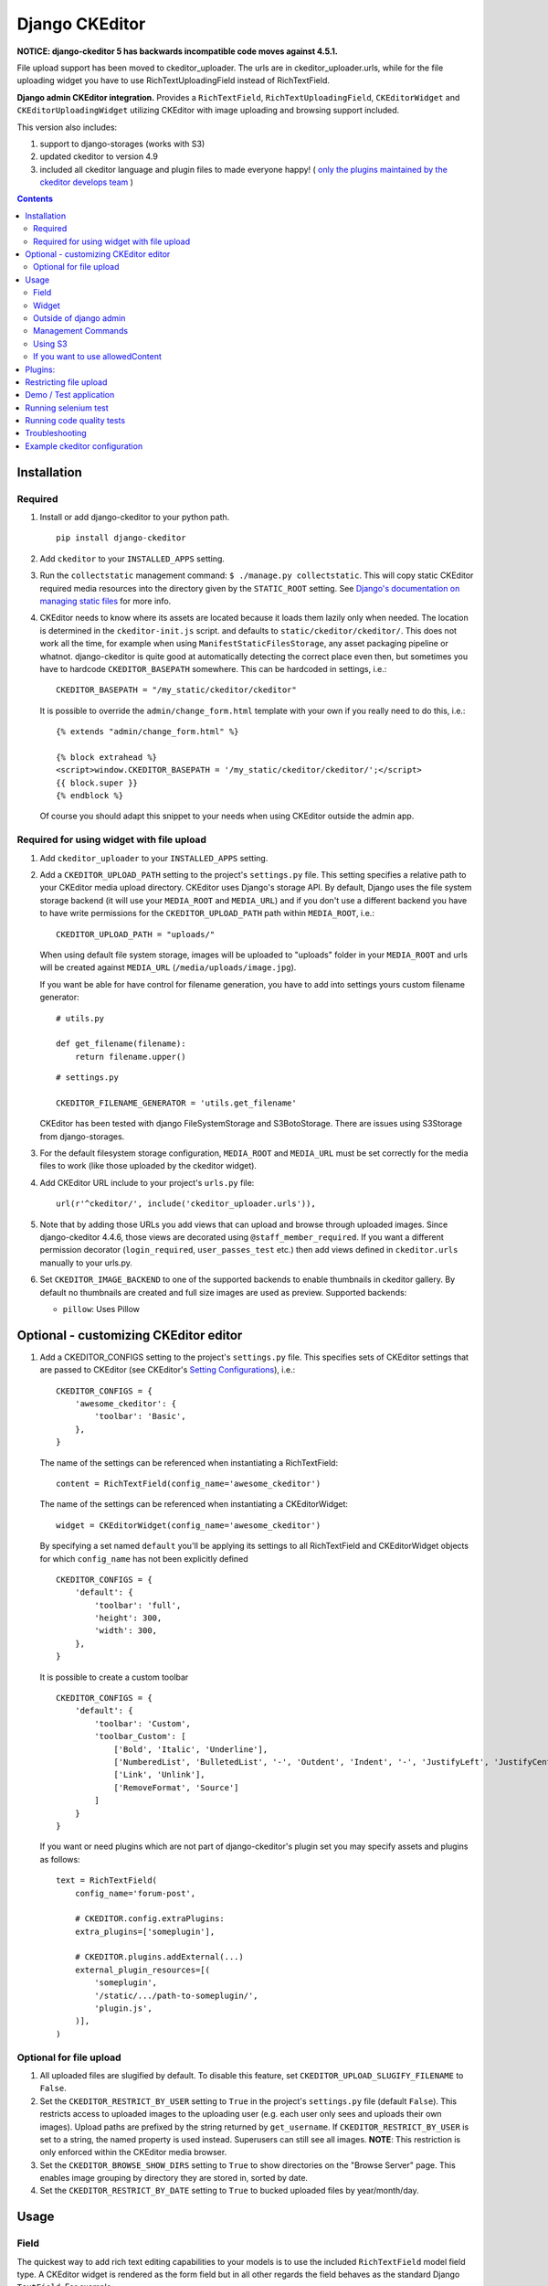 Django CKEditor
===============

**NOTICE: django-ckeditor 5 has backwards incompatible code moves against 4.5.1.**


File upload support has been moved to ckeditor_uploader.  The urls are in ckeditor_uploader.urls, while for the file uploading widget you have to use RichTextUploadingField instead of RichTextField.


**Django admin CKEditor integration.**
Provides a ``RichTextField``, ``RichTextUploadingField``, ``CKEditorWidget`` and ``CKEditorUploadingWidget`` utilizing CKEditor with image uploading and browsing support included.

This version also includes:

#. support to django-storages (works with S3)
#. updated ckeditor to version 4.9
#. included all ckeditor language and plugin files to made everyone happy! ( `only the plugins maintained by the ckeditor develops team <https://github.com/ckeditor/ckeditor-dev/tree/4.6.2/plugins>`__ )

.. contents:: Contents
   :depth: 5

Installation
------------

Required
~~~~~~~~
#. Install or add django-ckeditor to your python path.
   ::

        pip install django-ckeditor

#. Add ``ckeditor`` to your ``INSTALLED_APPS`` setting.

#. Run the ``collectstatic`` management command: ``$ ./manage.py collectstatic``. This will copy static CKEditor required media resources into the directory given by the ``STATIC_ROOT`` setting. See `Django's documentation on managing static files <https://docs.djangoproject.com/en/dev/howto/static-files>`__ for more info.

#. CKEditor needs to know where its assets are located because it loads them
   lazily only when needed. The location is determined in the ``ckeditor-init.js``
   script. and defaults to ``static/ckeditor/ckeditor/``. This does not work all
   the time, for example when using ``ManifestStaticFilesStorage``, any asset
   packaging pipeline or whatnot. django-ckeditor is quite good at automatically
   detecting the correct place even then, but sometimes you have to hardcode
   ``CKEDITOR_BASEPATH`` somewhere. This can be hardcoded in settings, i.e.::

        CKEDITOR_BASEPATH = "/my_static/ckeditor/ckeditor"

   It is possible to override
   the ``admin/change_form.html`` template with your own if you really need to do
   this, i.e.::

        {% extends "admin/change_form.html" %}

        {% block extrahead %}
        <script>window.CKEDITOR_BASEPATH = '/my_static/ckeditor/ckeditor/';</script>
        {{ block.super }}
        {% endblock %}

   Of course you should adapt this snippet to your needs when using
   CKEditor outside the admin app.


Required for using widget with file upload
~~~~~~~~~~~~~~~~~~~~~~~~~~~~~~~~~~~~~~~~~~

#. Add ``ckeditor_uploader`` to your ``INSTALLED_APPS`` setting.

#. Add a ``CKEDITOR_UPLOAD_PATH`` setting to the project's ``settings.py`` file. This setting specifies a relative path to your CKEditor media upload directory. CKEditor uses Django's storage API. By default, Django uses the file system storage backend (it will use your ``MEDIA_ROOT`` and ``MEDIA_URL``) and if you don't use a different backend you have to have write permissions for the ``CKEDITOR_UPLOAD_PATH`` path within ``MEDIA_ROOT``, i.e.::

        CKEDITOR_UPLOAD_PATH = "uploads/"

   When using default file system storage, images will be uploaded to "uploads" folder in your ``MEDIA_ROOT`` and urls will be created against ``MEDIA_URL`` (``/media/uploads/image.jpg``).

   If you want be able for have control for filename generation, you have to add into settings yours custom filename generator::

        # utils.py

        def get_filename(filename):
            return filename.upper()

   ::

        # settings.py

        CKEDITOR_FILENAME_GENERATOR = 'utils.get_filename'

   CKEditor has been tested with django FileSystemStorage and S3BotoStorage.
   There are issues using S3Storage from django-storages.

#. For the default filesystem storage configuration, ``MEDIA_ROOT`` and ``MEDIA_URL`` must be set correctly for the media files to work (like those uploaded by the ckeditor widget).

#. Add CKEditor URL include to your project's ``urls.py`` file::

    url(r'^ckeditor/', include('ckeditor_uploader.urls')),

#. Note that by adding those URLs you add views that can upload and browse through uploaded images. Since django-ckeditor 4.4.6, those views are decorated using ``@staff_member_required``. If you want a different permission decorator (``login_required``, ``user_passes_test`` etc.) then add views defined in ``ckeditor.urls`` manually to your urls.py.

#. Set ``CKEDITOR_IMAGE_BACKEND`` to one of the supported backends to enable thumbnails in ckeditor gallery. By default no thumbnails are created and full size images are used as preview. Supported backends:

   - ``pillow``: Uses Pillow


Optional - customizing CKEditor editor
--------------------------------------

#. Add a CKEDITOR_CONFIGS setting to the project's ``settings.py`` file. This specifies sets of CKEditor settings that are passed to CKEditor (see CKEditor's `Setting Configurations <http://docs.ckeditor.com/#!/guide/dev_configuration>`__), i.e.::

       CKEDITOR_CONFIGS = {
           'awesome_ckeditor': {
               'toolbar': 'Basic',
           },
       }

   The name of the settings can be referenced when instantiating a RichTextField::

       content = RichTextField(config_name='awesome_ckeditor')

   The name of the settings can be referenced when instantiating a CKEditorWidget::

       widget = CKEditorWidget(config_name='awesome_ckeditor')

   By specifying a set named ``default`` you'll be applying its settings to all RichTextField and CKEditorWidget objects for which ``config_name`` has not been explicitly defined ::

       CKEDITOR_CONFIGS = {
           'default': {
               'toolbar': 'full',
               'height': 300,
               'width': 300,
           },
       }

   It is possible to create a custom toolbar ::

        CKEDITOR_CONFIGS = {
            'default': {
                'toolbar': 'Custom',
                'toolbar_Custom': [
                    ['Bold', 'Italic', 'Underline'],
                    ['NumberedList', 'BulletedList', '-', 'Outdent', 'Indent', '-', 'JustifyLeft', 'JustifyCenter', 'JustifyRight', 'JustifyBlock'],
                    ['Link', 'Unlink'],
                    ['RemoveFormat', 'Source']
                ]
            }
        }

   If you want or need plugins which are not part of django-ckeditor's
   plugin set you may specify assets and plugins as follows::

        text = RichTextField(
            config_name='forum-post',

            # CKEDITOR.config.extraPlugins:
            extra_plugins=['someplugin'],

            # CKEDITOR.plugins.addExternal(...)
            external_plugin_resources=[(
                'someplugin',
                '/static/.../path-to-someplugin/',
                'plugin.js',
            )],
        )


Optional for file upload
~~~~~~~~~~~~~~~~~~~~~~~~
#. All uploaded files are slugified by default. To disable this feature, set ``CKEDITOR_UPLOAD_SLUGIFY_FILENAME`` to ``False``.

#. Set the ``CKEDITOR_RESTRICT_BY_USER`` setting to ``True`` in the project's ``settings.py`` file (default ``False``). This restricts access to uploaded images to the uploading user (e.g. each user only sees and uploads their own images).  Upload paths are prefixed by the string returned by ``get_username``.  If ``CKEDITOR_RESTRICT_BY_USER`` is set to a string, the named property is used instead.  Superusers can still see all images. **NOTE**: This restriction is only enforced within the CKEditor media browser.

#. Set the ``CKEDITOR_BROWSE_SHOW_DIRS`` setting to ``True`` to show directories on the "Browse Server" page. This enables image grouping by directory they are stored in, sorted by date.

#. Set the ``CKEDITOR_RESTRICT_BY_DATE`` setting to ``True`` to bucked uploaded files by year/month/day.


Usage
-----

Field
~~~~~
The quickest way to add rich text editing capabilities to your models is to use the included ``RichTextField`` model field type. A CKEditor widget is rendered as the form field but in all other regards the field behaves as the standard Django ``TextField``. For example::

    from django.db import models
    from ckeditor.fields import RichTextField

    class Post(models.Model):
        content = RichTextField()

**For file upload support** use ``RichTextUploadingField`` from ``ckeditor_uploader.fields``.


Widget
~~~~~~
Alernatively you can use the included ``CKEditorWidget`` as the widget for a formfield. For example::

    from django import forms
    from django.contrib import admin
    from ckeditor.widgets import CKEditorWidget

    from post.models import Post

    class PostAdminForm(forms.ModelForm):
        content = forms.CharField(widget=CKEditorWidget())
        class Meta:
            model = Post

    class PostAdmin(admin.ModelAdmin):
        form = PostAdminForm

    admin.site.register(Post, PostAdmin)

**For file upload support** use ``CKEditorUploadingWidget`` from ``ckeditor_uploader.widgets``.


Outside of django admin
~~~~~~~~~~~~~~~~~~~~~~~

When you are rendering a form outside the admin panel, you'll have to make sure all form media is present for the editor to work. One way to achieve this is like this::

    <form>
        {{ myform.media }}
        {{ myform.as_p }}
        <input type="submit"/>
    </form>

or you can load the media manually as it is done in the demo app::

    {% load static %}
    <script type="text/javascript" src="{% static "ckeditor/ckeditor-init.js" %}"></script>
    <script type="text/javascript" src="{% static "ckeditor/ckeditor/ckeditor.js" %}"></script>

When you need to render ``RichTextField``'s HTML output in your templates safely, just use ``{{ content|safe }}``,  `Django's safe filter <https://docs.djangoproject.com/en/2.0/ref/templates/builtins/#std:templatefilter-safe>`_


Management Commands
~~~~~~~~~~~~~~~~~~~
Included is a management command to create thumbnails for images already contained in ``CKEDITOR_UPLOAD_PATH``. This is useful to create thumbnails when using django-ckeditor with existing images. Issue the command as follows::

    $ ./manage.py generateckeditorthumbnails

**NOTE**: If you're using custom views remember to include ckeditor.js in your form's media either through ``{{ form.media }}`` or through a ``<script>`` tag. Admin will do this for you automatically. See `Django's Form Media docs <http://docs.djangoproject.com/en/dev/topics/forms/media/>`__ for more info.

Using S3
~~~~~~~~
See https://django-storages.readthedocs.org/en/latest/

**NOTE:** ``django-ckeditor`` will not work with S3 through ``django-storages`` without this line in ``settings.py``::

    AWS_QUERYSTRING_AUTH = False

If you want to use allowedContent
~~~~~~~~~~~~~~~~~~~~~~~~~~~~~~~~~
To get allowedContent to work, disable **stylesheetparser** plugin.
So include this in your settings.py.::

    CKEDITOR_CONFIGS = {
        "default": {
            "removePlugins": "stylesheetparser",
        }
    }


Plugins:
--------

django-ckeditor includes the following ckeditor plugins, but not all are enabled by default::

    a11yhelp, about, adobeair, ajax, autoembed, autogrow, autolink, bbcode, clipboard, codesnippet,
    codesnippetgeshi, colordialog, devtools, dialog, div, divarea, docprops, embed, embedbase,
    embedsemantic, filetools, find, flash, forms, iframe, iframedialog, image, image2, language,
    lineutils, link, liststyle, magicline, mathjax, menubutton, notification, notificationaggregator,
    pagebreak, pastefromword, placeholder, preview, scayt, sharedspace, showblocks, smiley,
    sourcedialog, specialchar, stylesheetparser, table, tableresize, tabletools, templates, uicolor,
    uploadimage, uploadwidget, widget, wsc, xml

The image/file upload feature is done by the `uploadimage` plugin.


Restricting file upload
-----------------------

#. To restrict upload functionality to image files only, add ``CKEDITOR_ALLOW_NONIMAGE_FILES = False`` in your settings.py file. Currently non-image files are allowed by default.

#. By default the upload and browse URLs use staff_member_required decorator - ckeditor_uploader/urls.py - if you want other decorators just insert two urls found in that urls.py and don't include it.


Demo / Test application
-----------------------

If you clone the repository you will be able to run the ``ckeditor_demo`` application.

#. ``pip install -r ckeditor_demo_requirements.txt``

#. Run ``python manage.py migrate``

#. Create a superuser if you want to test the widget in the admin panel

#. Start the development server.

There is a forms.Form on the main page (/) and a model in admin that uses the widget for a model field.
Database is set to sqlite3 and STATIC/MEDIA_ROOT to folders in temporary directory.



Running selenium test
---------------------

You can run the test with ``python manage.py test ckeditor_demo`` (for repo checkout only) or with ``tox`` which is configured to run with Python 2.7 and 3.4.


Running code quality tests
--------------------------

Create a new virtualenv, install `tox <https://pypi.python.org/pypi/tox>`__ and run ``tox -e py27-lint`` to `Flake8 (pep8 and other quality checks) <https://pypi.python.org/pypi/flake8>`__ tests or ``tox -e py27-isort`` to `isort (import order check) <https://pypi.python.org/pypi/isort>`__ tests


Troubleshooting
---------------

If your browser has problems displaying uploaded images in the image upload window you may need to change Django settings:

::

    X_FRAME_OPTIONS = 'SAMEORIGIN'

More on https://docs.djangoproject.com/en/1.11/ref/clickjacking/#setting-x-frame-options-for-all-responses


Example ckeditor configuration
------------------------------

::

    CKEDITOR_CONFIGS = {
        'default': {
            'skin': 'moono',
            # 'skin': 'office2013',
            'toolbar_Basic': [
                ['Source', '-', 'Bold', 'Italic']
            ],
            'toolbar_YourCustomToolbarConfig': [
                {'name': 'document', 'items': ['Source', '-', 'Save', 'NewPage', 'Preview', 'Print', '-', 'Templates']},
                {'name': 'clipboard', 'items': ['Cut', 'Copy', 'Paste', 'PasteText', 'PasteFromWord', '-', 'Undo', 'Redo']},
                {'name': 'editing', 'items': ['Find', 'Replace', '-', 'SelectAll']},
                {'name': 'forms',
                 'items': ['Form', 'Checkbox', 'Radio', 'TextField', 'Textarea', 'Select', 'Button', 'ImageButton',
                           'HiddenField']},
                '/',
                {'name': 'basicstyles',
                 'items': ['Bold', 'Italic', 'Underline', 'Strike', 'Subscript', 'Superscript', '-', 'RemoveFormat']},
                {'name': 'paragraph',
                 'items': ['NumberedList', 'BulletedList', '-', 'Outdent', 'Indent', '-', 'Blockquote', 'CreateDiv', '-',
                           'JustifyLeft', 'JustifyCenter', 'JustifyRight', 'JustifyBlock', '-', 'BidiLtr', 'BidiRtl',
                           'Language']},
                {'name': 'links', 'items': ['Link', 'Unlink', 'Anchor']},
                {'name': 'insert',
                 'items': ['Image', 'Flash', 'Table', 'HorizontalRule', 'Smiley', 'SpecialChar', 'PageBreak', 'Iframe']},
                '/',
                {'name': 'styles', 'items': ['Styles', 'Format', 'Font', 'FontSize']},
                {'name': 'colors', 'items': ['TextColor', 'BGColor']},
                {'name': 'tools', 'items': ['Maximize', 'ShowBlocks']},
                {'name': 'about', 'items': ['About']},
                '/',  # put this to force next toolbar on new line
                {'name': 'yourcustomtools', 'items': [
                    # put the name of your editor.ui.addButton here
                    'Preview',
                    'Maximize',

                ]},
            ],
            'toolbar': 'YourCustomToolbarConfig',  # put selected toolbar config here
            # 'toolbarGroups': [{ 'name': 'document', 'groups': [ 'mode', 'document', 'doctools' ] }],
            # 'height': 291,
            # 'width': '100%',
            # 'filebrowserWindowHeight': 725,
            # 'filebrowserWindowWidth': 940,
            # 'toolbarCanCollapse': True,
            # 'mathJaxLib': '//cdn.mathjax.org/mathjax/2.2-latest/MathJax.js?config=TeX-AMS_HTML',
            'tabSpaces': 4,
            'extraPlugins': ','.join([
                'uploadimage', # the upload image feature
                # your extra plugins here
                'div',
                'autolink',
                'autoembed',
                'embedsemantic',
                'autogrow',
                # 'devtools',
                'widget',
                'lineutils',
                'clipboard',
                'dialog',
                'dialogui',
                'elementspath'
            ]),
        }
    }
